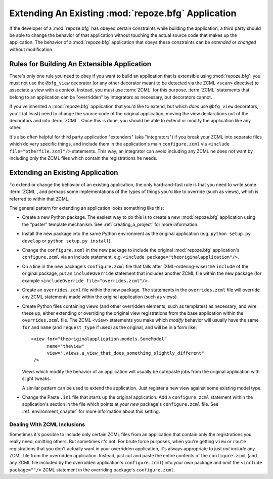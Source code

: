 .. _extending_chapter:

Extending An Existing :mod:`repoze.bfg` Application
===================================================

If the developer of a :mod:`repoze.bfg` has obeyed certain constraints
while building the application, a third party should be able to change
the behavior of that application without touching the actual source
code that makes up the application.  The behavior of a
:mod:`repoze.bfg` application that obeys these constraints can be
*extended* or *changed* without modification.

Rules for Building An Extensible Application
--------------------------------------------

There's only one rule you need to obey if you want to build an
application that is extensible using :mod:`repoze.bfg`: you must not
use the ``@bfg_view`` decorator (or any other decorator meant to be
detected via the ZCML ``<scan>`` directive) to associate a view with a
context.  Instead, you must use :term:`ZCML` for this
purpose. :term:`ZCML` statements that belong to an application can be
"overridden" by integrators as necessary, but decorators cannot.

If you've inherited a :mod:`repoze.bfg` application that you'd like to
extend, but which *does* use ``@bfg_view`` decorators, you'll (at
least) need to change the source code of the original application,
moving the view declarations out of the decorators and into
:term:`ZCML`.  Once this is done, you should be able to extend or
modify the application like any other.

It's also often helpful for third party application "extenders" (aka
"integrators") if you break your ZCML into separate files which do
very specific things, and include them in the application's main
``configure.zcml`` via ``<include file="otherfile.zcml"/>``
statements.  This way, an integrator can avoid including any ZCML he
does not want by including only the ZCML files which contain the
registrations he needs.

Extending an Existing Application
---------------------------------

To extend or change the behavior of an existing application, the only
hard-and-fast rule is that you need to write some :term:`ZCML`, and
perhaps some implementations of the types of things you'd like to
override (such as views), which is referred to within that ZCML.

The general pattern for extending an application looks something like this:

- Create a new Python package.  The easiest way to do this is to
  create a new :mod:`repoze.bfg` application using the "paster"
  template mechanism.  See :ref:`creating_a_project` for more
  information.

- Install the new package into the same Python environment as the
  original application (e.g. ``python setup.py develop`` or ``python
  setup.py install``).

- Change the ``configure.zcml`` in the new package to include the
  original :mod:`repoze.bfg` application's ``configure.zcml`` via an
  include statement, e.g.  ``<include
  package="theoriginalapplication"/>``.

- On a line in the new package's ``configure.zcml`` file that falls
  after (XML-ordering-wise) the ``include`` of the original package,
  put an ``includeOverride`` statement that includes another ZCML file
  within the new package (for example ``<includeOverride
  file="overrides.zcml"/>``.

- Create an ``overrides.zcml`` file within the new package.  The
  statements in the ``overrides.zcml`` file will override any ZCML
  statements made within the original application (such as views).

- Create Python files containing views (and other overridden elements,
  such as templates) as necessary, and wire these up, either extending
  or overriding the original view registrations from the base
  application within the ``overrides.zcml`` file.  The ZCML ``<view>``
  statements you make which *modify* behavior will usually have the
  same ``for`` and ``name`` (and ``request_type`` if used) as the
  original, and will be in a form like::

    <view for="theoriginalapplication.models.SomeModel"
          name="theview"
          view=".views.a_view_that_does_something_slightly_different"
     />

  Views which modify the behavior of an application will usually be
  cutnpaste jobs from the original application with slight tweaks.

  A similar pattern can be used to extend the application.  Just
  register a new view against some existing model type.

- Change the Paste ``.ini`` file that starts up the original
  application.  Add a ``configure_zcml`` statement within the
  application's section in the file which points at your *new*
  package's ``configure.zcml`` file.  See :ref:`environment_chapter`
  for more information about this setting.

Dealing With ZCML Inclusions
~~~~~~~~~~~~~~~~~~~~~~~~~~~~

Sometimes it's possible to include only certain ZCML files from an
application that contain only the registrations you really need,
omitting others. But sometimes it's not.  For brute force purposes,
when you're getting ``view`` or ``route`` registrations that you don't
actually want in your overridden application, it's always appropriate
to just *not include* any ZCML file from the overridden application.
Instead, just cut and paste the entire contents of the
``configure.zcml`` (and any ZCML file included by the overridden
application's ``configure.zcml``) into your own package and omit the
``<include package=""/>`` ZCML statement in the overriding package's
``configure.zcml``.


